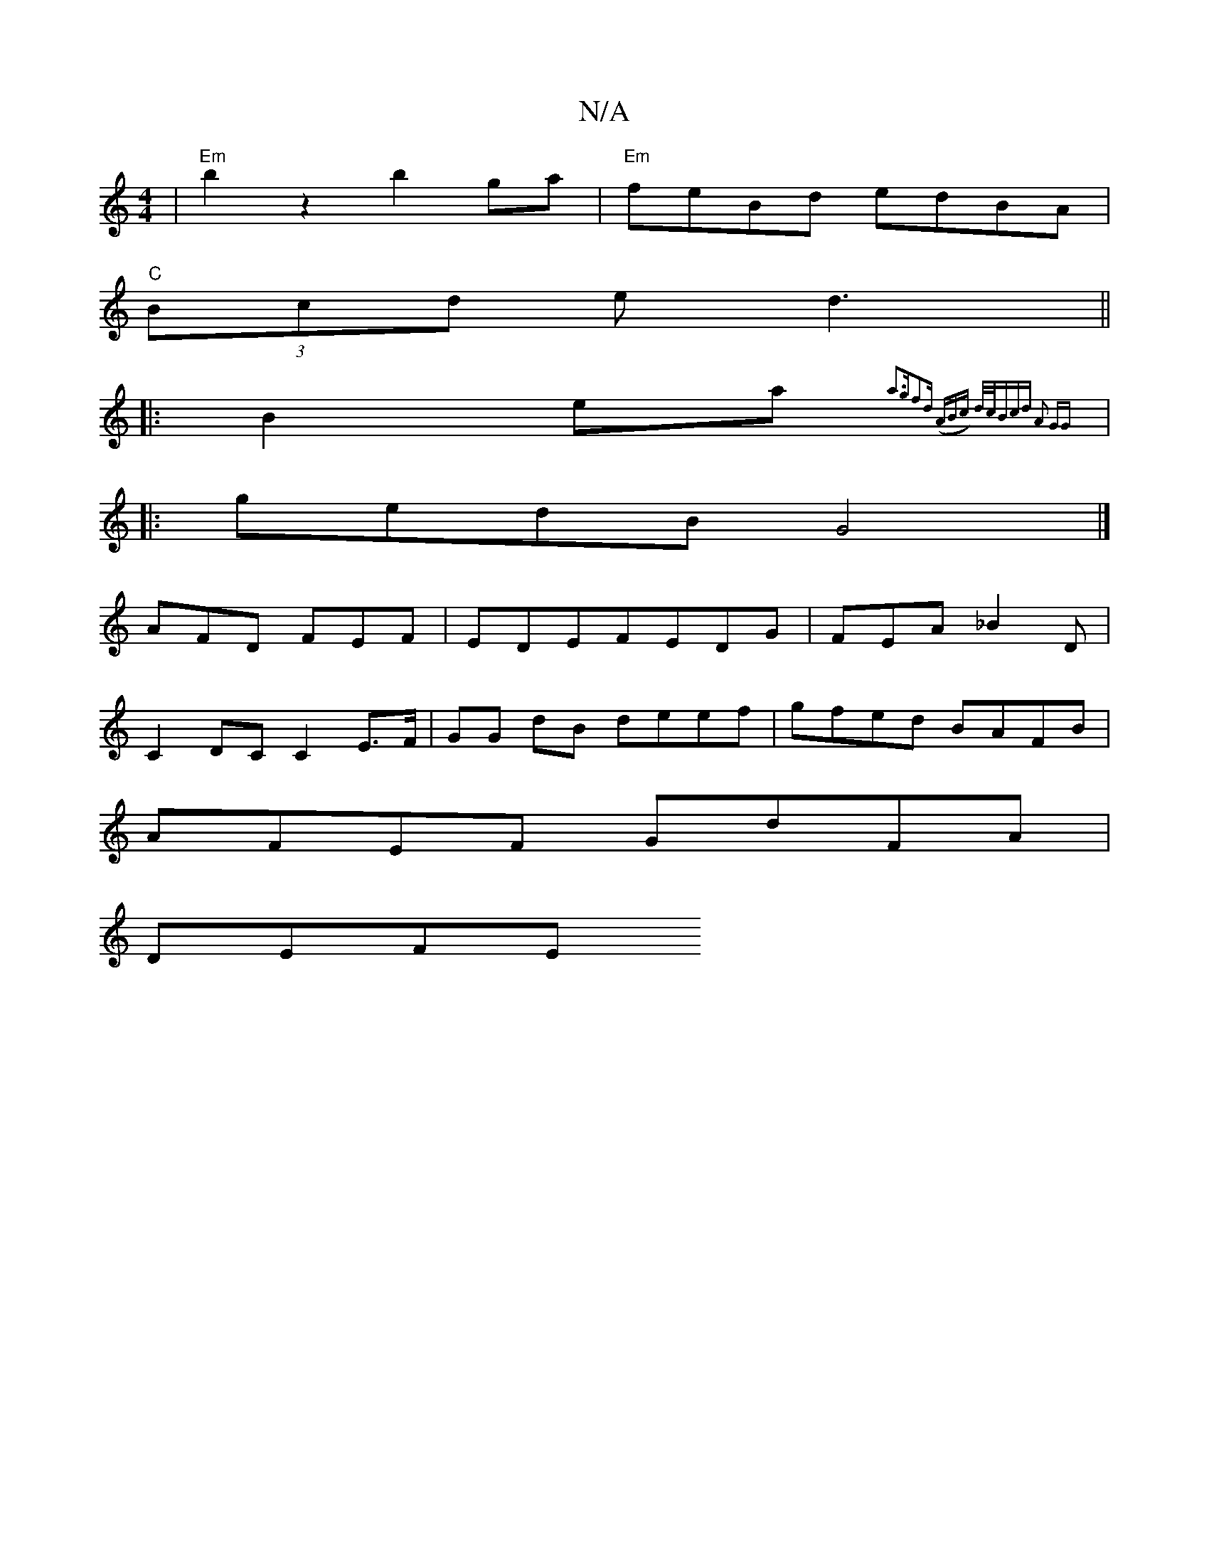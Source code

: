 X:1
T:N/A
M:4/4
R:N/A
K:Cmajor
 |"Em" b2 z2 b2 ga | "Em"feBd edBA |
"C"(3Bcd e d3 ||
|:B2 ea{a3g|f2)d ((3ABc) | d/c/Bcd A2 GG ||
|:gedB G4 |]
AFD FEF | EDEFEDG | FEA _B2 D |
C2 DC  C2 E>F | GG dB deef | gfed BAFB |
AFEF GdFA|
DEFE 